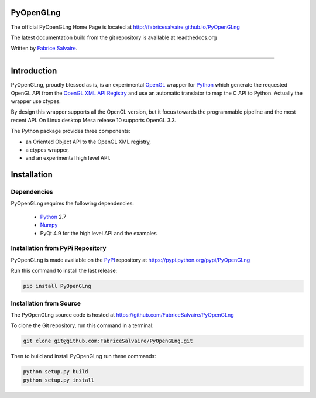 .. -*- Mode: rst -*-

.. -*- Mode: rst -*-

.. |ohloh| image:: https://www.openhub.net/accounts/230426/widgets/account_tiny.gif
   :target: https://www.openhub.net/accounts/fabricesalvaire
   :alt: Fabrice Salvaire's Ohloh profile
   :height: 15px
   :width:  80px

.. |PyOpenGLngUrl| replace:: http://fabricesalvaire.github.io/PyOpenGLng

.. |PyOpenGLngHomePage| replace:: PyOpenGLng Home Page
.. _PyOpenGLngHomePage: http://fabricesalvaire.github.io/PyOpenGLng

.. |PyOpenGLngDoc| replace:: PyOpenGLng Documentation
.. _PyOpenGLngDoc: http://pyopenglng.readthedocs.org/en/latest

.. |PyOpenGLng@readthedocs-badge| image:: https://readthedocs.org/projects/pyopenglng/badge/?version=latest
   :target: http://pyopenglng.readthedocs.org/en/latest

.. |PyOpenGLng@github| replace:: https://github.com/FabriceSalvaire/PyOpenGLng
.. .. _PyOpenGLng@github: https://github.com/FabriceSalvaire/PyOpenGLng

.. |PyOpenGLng@readthedocs| replace:: http://pyopenglng.readthedocs.org
.. .. _PyOpenGLng@readthedocs: http://pyopenglng.readthedocs.org

.. |PyOpenGLng@pypi| replace:: https://pypi.python.org/pypi/PyOpenGLng
.. .. _PyOpenGLng@pypi: https://pypi.python.org/pypi/PyOpenGLng

.. |Build Status| image:: https://travis-ci.org/FabriceSalvaire/PyOpenGLng.svg?branch=master
   :target: https://travis-ci.org/FabriceSalvaire/PyOpenGLng
   :alt: PyOpenGLng build status @travis-ci.org

.. End
.. -*- Mode: rst -*-

.. |Python| replace:: Python
.. _Python: http://python.org

.. |PyPI| replace:: PyPI
.. _PyPI: https://pypi.python.org/pypi

.. |Numpy| replace:: Numpy
.. _Numpy: http://www.numpy.org

.. |Sphinx| replace:: Sphinx
.. _Sphinx: http://sphinx-doc.org

.. |Mesa| replace:: Mesa 3D Graphics Library
.. _Mesa: http://www.mesa3d.org

.. |ctypes| replace:: ctypes
.. _ctypes: https://docs.python.org/2/library/ctypes.html

.. |cffi| replace:: CFFI
.. _cffi: https://cffi.readthedocs.org

.. |OpenGL| replace:: OpenGL
.. _OpenGL: http://www.opengl.org

.. |OpenGL_registry| replace:: OpenGL XML API Registry
.. _OpenGL_registry: http://www.opengl.org/registry

.. |OpenGL_registry_cvs| replace:: Khronos OpenGL API CVS
.. _OpenGL_registry_cvs: https://cvs.khronos.org/svn/repos/ogl/trunk/doc/registry/public/api

.. End

============
 PyOpenGLng
============

The official PyOpenGLng Home Page is located at |PyOpenGLngUrl|

The latest documentation build from the git repository is available at readthedocs.org |PyOpenGLng@readthedocs-badge|

Written by `Fabrice Salvaire <http://fabrice-salvaire.pagesperso-orange.fr>`_.

..
  |Build Status|

-----

.. -*- Mode: rst -*-


==============
 Introduction
==============

PyOpenGLng, proudly blessed as is, is an experimental |OpenGL|_ wrapper for |Python|_ which generate
the requested OpenGL API from the |OpenGL_Registry|_ and use an automatic translator to map the
C API to Python. Actually the wrapper use ctypes.

By design this wrapper supports all the OpenGL version, but it focus towards the programmable
pipeline and the most recent API. On Linux desktop Mesa release 10 supports OpenGL 3.3.

The Python package provides three components:

* an Oriented Object API to the OpenGL XML registry,
* a ctypes wrapper,
* and an experimental high level API.

.. End

.. -*- Mode: rst -*-

.. _installation-page:


==============
 Installation
==============

Dependencies
------------

PyOpenGLng requires the following dependencies:

 * |Python|_ 2.7
 * |Numpy|_
 * PyQt 4.9 for the high level API and the examples

Installation from PyPi Repository
---------------------------------

PyOpenGLng is made available on the |Pypi|_ repository at |PyOpenGLng@pypi|

Run this command to install the last release:

.. code-block:: sh

  pip install PyOpenGLng

Installation from Source
------------------------

The PyOpenGLng source code is hosted at |PyOpenGLng@github|

To clone the Git repository, run this command in a terminal:

.. code-block:: sh

  git clone git@github.com:FabriceSalvaire/PyOpenGLng.git

Then to build and install PyOpenGLng run these commands:

.. code-block:: sh

  python setup.py build
  python setup.py install

..
  How To Install PyOpenGLng
  The PyOpenGLng project is hosted on `github <http://github.com/FabriceSalvaire/PyOpenGLng>`_.
  Requirements
  Building & Installing
  Download and unpack the source, then run the following commands in a terminal::

.. End

.. End
